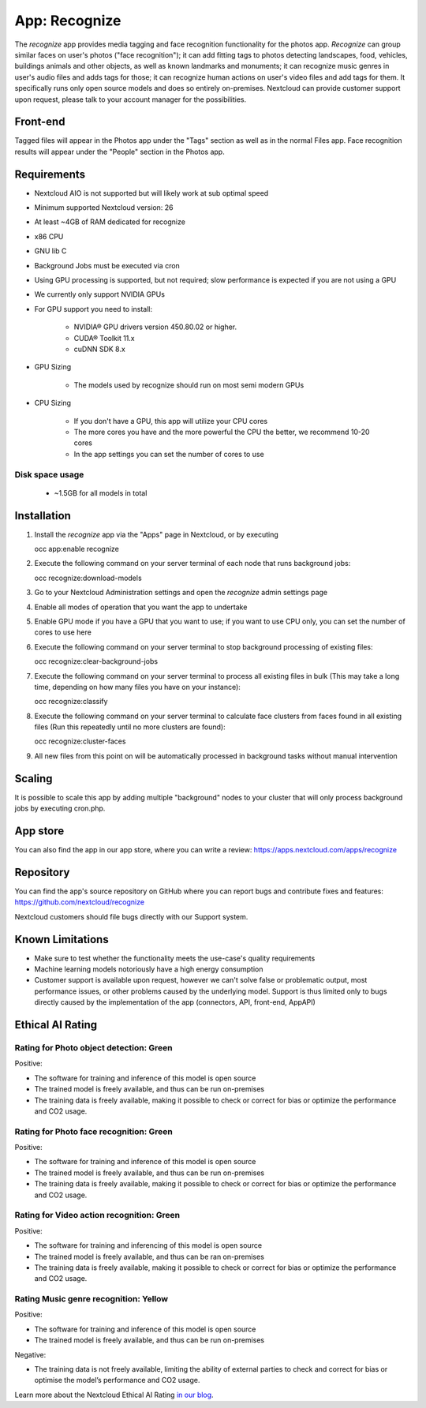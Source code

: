 ======================================
App: Recognize
======================================

.. _ai-app-recognize:

The *recognize* app provides media tagging and face recognition functionality for the photos app. *Recognize* can group similar faces on user's photos ("face recognition"); it can add fitting tags to photos detecting landscapes, food, vehicles, buildings animals and other objects, as well as known landmarks and monuments; it can recognize music genres in user's audio files and adds tags for those; it can recognize human actions on user's video files and add tags for them. It specifically runs only open source models and does so entirely on-premises. Nextcloud can provide customer support upon request, please talk to your account manager for the possibilities.

Front-end
---------

Tagged files will appear in the Photos app under the "Tags" section as well as in the normal Files app. Face recognition results will appear under the "People" section in the Photos app.

Requirements
------------

* Nextcloud AIO is not supported but will likely work at sub optimal speed
* Minimum supported Nextcloud version: 26
* At least ~4GB of RAM dedicated for recognize
* x86 CPU
* GNU lib C
* Background Jobs must be executed via cron
* Using GPU processing is supported, but not required; slow performance is expected if you are not using a GPU
* We currently only support NVIDIA GPUs
* For GPU support you need to install:

   * NVIDIA® GPU drivers version 450.80.02 or higher.
   * CUDA® Toolkit 11.x
   * cuDNN SDK 8.x

* GPU Sizing

   * The models used by recognize should run on most semi modern GPUs

* CPU Sizing

   * If you don't have a GPU, this app will utilize your CPU cores
   * The more cores you have and the more powerful the CPU the better, we recommend 10-20 cores
   * In the app settings you can set the number of cores to use

Disk space usage
~~~~~~~~~~~

 * ~1.5GB for all models in total

Installation
------------

1. Install the *recognize* app via the "Apps" page in Nextcloud, or by executing

   occ app:enable recognize

2. Execute the following command on your server terminal of each node that runs background jobs:

   occ recognize:download-models

3. Go to your Nextcloud Administration settings and open the *recognize* admin settings page
4. Enable all modes of operation that you want the app to undertake
5. Enable GPU mode if you have a GPU that you want to use; if you want to use CPU only, you can set the number of cores to use here
6. Execute the following command on your server terminal to stop background processing of existing files:

   occ recognize:clear-background-jobs

7. Execute the following command on your server terminal to process all existing files in bulk (This may take a long time, depending on how many files you have on your instance):

   occ recognize:classify

8. Execute the following command on your server terminal to calculate face clusters from faces found in all existing files (Run this repeatedly until no more clusters are found):

   occ recognize:cluster-faces

9. All new files from this point on will be automatically processed in background tasks without manual intervention


Scaling
-------

It is possible to scale this app by adding multiple "background" nodes to your cluster that will only process background jobs by executing cron.php.

App store
---------

You can also find the app in our app store, where you can write a review: `<https://apps.nextcloud.com/apps/recognize>`_

Repository
----------

You can find the app's source repository on GitHub where you can report bugs and contribute fixes and features: `<https://github.com/nextcloud/recognize>`_

Nextcloud customers should file bugs directly with our Support system.

Known Limitations
-----------------

* Make sure to test whether the functionality meets the use-case's quality requirements
* Machine learning models notoriously have a high energy consumption
* Customer support is available upon request, however we can't solve false or problematic output, most performance issues, or other problems caused by the underlying model. Support is thus limited only to bugs directly caused by the implementation of the app (connectors, API, front-end, AppAPI)

Ethical AI Rating
-----------------

Rating for Photo object detection: Green
~~~~~~~~~~~~~~~~~~~~~~~~~~~~~~~~~~~~~~~~

Positive:

* The software for training and inference of this model is open source
* The trained model is freely available, and thus can be run on-premises
* The training data is freely available, making it possible to check or correct for bias or optimize the performance and CO2 usage.

Rating for Photo face recognition: Green
~~~~~~~~~~~~~~~~~~~~~~~~~~~~~~~~~~~~~~~~

Positive:

* The software for training and inference of this model is open source
* The trained model is freely available, and thus can be run on-premises
* The training data is freely available, making it possible to check or correct for bias or optimize the performance and CO2 usage.

Rating for Video action recognition: Green
~~~~~~~~~~~~~~~~~~~~~~~~~~~~~~~~~~~~~~~~~~

Positive:

* The software for training and inferencing of this model is open source
* The trained model is freely available, and thus can be ran on-premises
* The training data is freely available, making it possible to check or correct for bias or optimize the performance and CO2 usage.

Rating Music genre recognition: Yellow
~~~~~~~~~~~~~~~~~~~~~~~~~~~~~~~~~~~~~~

Positive:

* The software for training and inference of this model is open source
* The trained model is freely available, and thus can be run on-premises

Negative:

* The training data is not freely available, limiting the ability of external parties to check and correct for bias or optimise the model’s performance and CO2 usage.

Learn more about the Nextcloud Ethical AI Rating `in our blog <https://nextcloud.com/blog/nextcloud-ethical-ai-rating/>`_.

